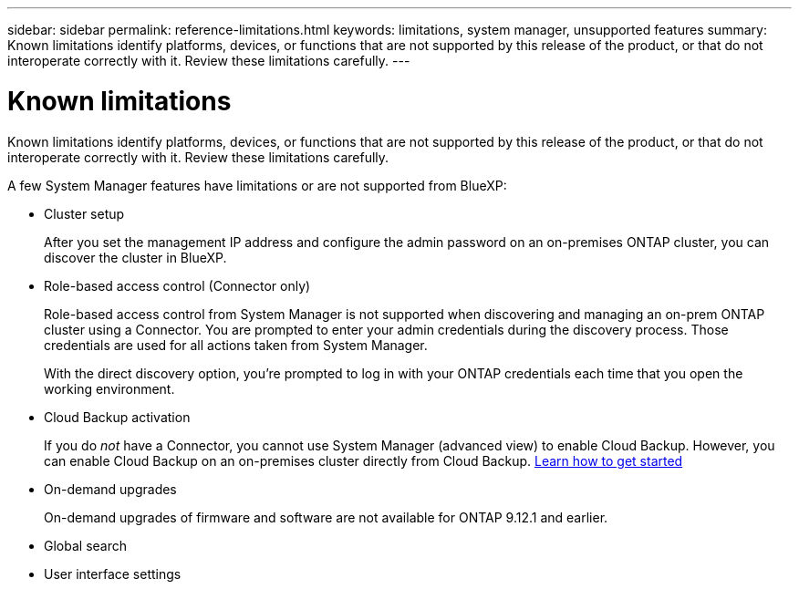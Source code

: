 ---
sidebar: sidebar
permalink: reference-limitations.html
keywords: limitations, system manager, unsupported features
summary: Known limitations identify platforms, devices, or functions that are not supported by this release of the product, or that do not interoperate correctly with it. Review these limitations carefully.
---

= Known limitations
:hardbreaks:
:nofooter:
:icons: font
:linkattrs:
:imagesdir: ./media/

[.lead]
Known limitations identify platforms, devices, or functions that are not supported by this release of the product, or that do not interoperate correctly with it. Review these limitations carefully.

A few System Manager features have limitations or are not supported from BlueXP:

* Cluster setup
+
After you set the management IP address and configure the admin password on an on-premises ONTAP cluster, you can discover the cluster in BlueXP.

* Role-based access control (Connector only)
+
Role-based access control from System Manager is not supported when discovering and managing an on-prem ONTAP cluster using a Connector. You are prompted to enter your admin credentials during the discovery process. Those credentials are used for all actions taken from System Manager.
+
With the direct discovery option, you're prompted to log in with your ONTAP credentials each time that you open the working environment.


* Cloud Backup activation
+
If you do _not_ have a Connector, you cannot use System Manager (advanced view) to enable Cloud Backup.  However, you can enable Cloud Backup on an on-premises cluster directly from Cloud Backup. https://docs.netapp.com/us-en/cloud-manager-backup-restore/concept-ontap-backup-to-cloud.html[Learn how to get started^]

 
* On-demand upgrades
+
On-demand upgrades of firmware and software are not available for ONTAP 9.12.1 and earlier.

* Global search

* User interface settings
